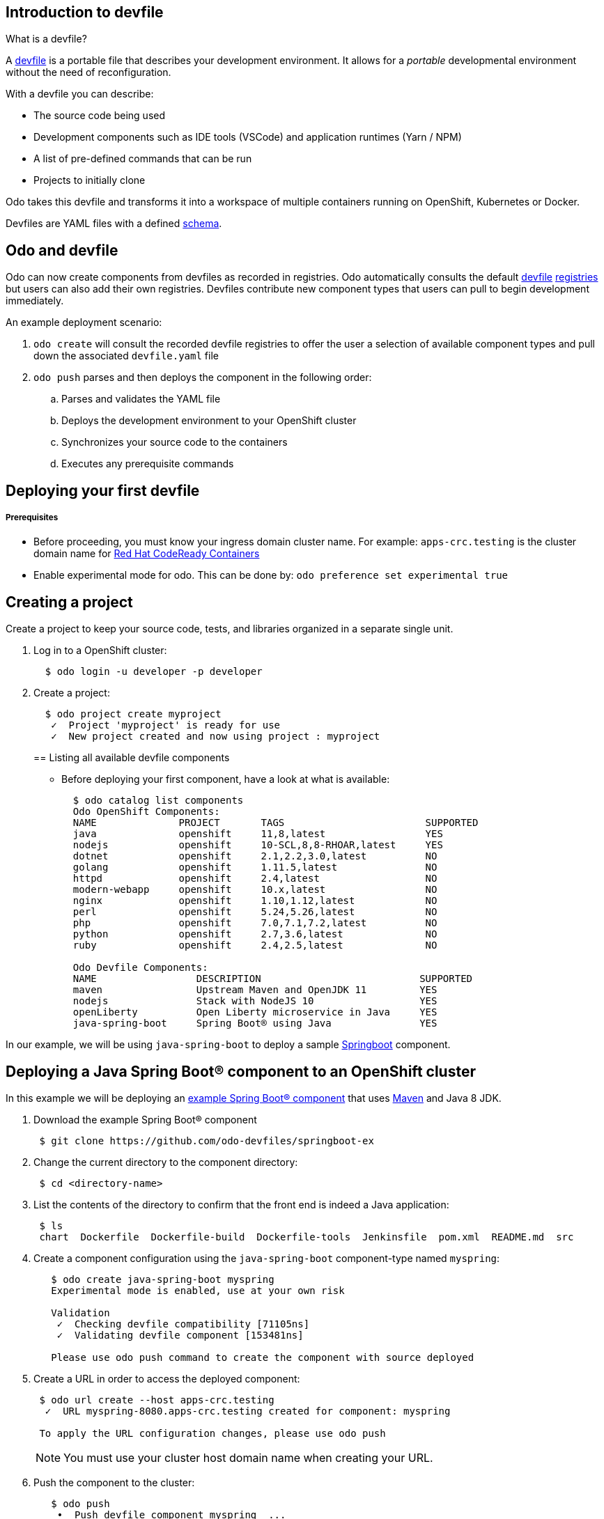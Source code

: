 == Introduction to devfile

What is a devfile?

A https://redhat-developer.github.io/devfile/[devfile] is a portable file that describes your development environment. It allows for a _portable_ developmental environment without the need of reconfiguration.

With a devfile you can describe:

* The source code being used
* Development components such as IDE tools (VSCode) and application runtimes (Yarn / NPM)
* A list of pre-defined commands that can be run
* Projects to initially clone

Odo takes this devfile and transforms it into a workspace of multiple containers running on OpenShift, Kubernetes or Docker.

Devfiles are YAML files with a defined https://github.com/redhat-developer/devfile/blob/master/docs/devfile.md[schema].

== Odo and devfile

Odo can now create components from devfiles as recorded in registries. Odo automatically consults the default https://github.com/elsony/devfile-registry[devfile] https://github.com/eclipse/che-devfile-registry/[registries] but users can also add their own registries. Devfiles contribute new component types that users can pull to begin development immediately.

An example deployment scenario:

. `odo create` will consult the recorded devfile registries to offer the user a selection of available component types and pull down the associated `devfile.yaml` file
. `odo push` parses and then deploys the component in the following order:
 .. Parses and validates the YAML file
 .. Deploys the development environment to your OpenShift cluster
 .. Synchronizes your source code to the containers
 .. Executes any prerequisite commands

== Deploying your first devfile

[discrete]
===== Prerequisites

* Before proceeding, you must know your ingress domain cluster name. For example: `apps-crc.testing` is the cluster domain name for https://github.com/code-ready/crc[Red Hat CodeReady Containers]
* Enable experimental mode for odo. This can be done by: `odo preference set experimental true`

== Creating a project

Create a project to keep your source code, tests, and libraries
organized in a separate single unit.

. Log in to a OpenShift cluster:
+
[source,sh]
----
  $ odo login -u developer -p developer
----

. Create a project:
+
[source,sh]
----
  $ odo project create myproject
   ✓  Project 'myproject' is ready for use
   ✓  New project created and now using project : myproject
----
+

== Listing all available devfile components

* Before deploying your first component, have a look at what is available:
+
[source,sh]
----
  $ odo catalog list components
  Odo OpenShift Components:
  NAME              PROJECT       TAGS                        SUPPORTED
  java              openshift     11,8,latest                 YES
  nodejs            openshift     10-SCL,8,8-RHOAR,latest     YES
  dotnet            openshift     2.1,2.2,3.0,latest          NO
  golang            openshift     1.11.5,latest               NO
  httpd             openshift     2.4,latest                  NO
  modern-webapp     openshift     10.x,latest                 NO
  nginx             openshift     1.10,1.12,latest            NO
  perl              openshift     5.24,5.26,latest            NO
  php               openshift     7.0,7.1,7.2,latest          NO
  python            openshift     2.7,3.6,latest              NO
  ruby              openshift     2.4,2.5,latest              NO

  Odo Devfile Components:
  NAME                 DESCRIPTION                           SUPPORTED
  maven                Upstream Maven and OpenJDK 11         YES
  nodejs               Stack with NodeJS 10                  YES
  openLiberty          Open Liberty microservice in Java     YES
  java-spring-boot     Spring Boot® using Java               YES
----

In our example, we will be using `java-spring-boot` to deploy a sample https://spring.io/projects/spring-boot[Springboot] component.

== Deploying a Java Spring Boot® component to an OpenShift cluster

In this example we will be deploying an https://github.com/odo-devfiles/springboot-ex[example Spring Boot® component] that uses https://maven.apache.org/install.html[Maven] and Java 8 JDK.

. Download the example Spring Boot® component
+
[source,sh]
----
 $ git clone https://github.com/odo-devfiles/springboot-ex
----

. Change the current directory to the component directory:
+
[source,sh]
----
 $ cd <directory-name>
----

. List the contents of the directory to confirm that the front end is indeed a Java application:
+
[source,sh]
----
 $ ls
 chart  Dockerfile  Dockerfile-build  Dockerfile-tools  Jenkinsfile  pom.xml  README.md  src
----

. Create a component configuration using the `java-spring-boot` component-type named `myspring`:
+
[source,sh]
----
   $ odo create java-spring-boot myspring
   Experimental mode is enabled, use at your own risk

   Validation
    ✓  Checking devfile compatibility [71105ns]
    ✓  Validating devfile component [153481ns]

   Please use odo push command to create the component with source deployed
----

. Create a URL in order to access the deployed component:
+
[source,sh]
----
 $ odo url create --host apps-crc.testing
  ✓  URL myspring-8080.apps-crc.testing created for component: myspring

 To apply the URL configuration changes, please use odo push
----
+
NOTE: You must use your cluster host domain name when creating your URL.

. Push the component to the cluster:
+
[source,sh]
----
   $ odo push
    •  Push devfile component myspring  ...
    ✓  Waiting for component to start [30s]

   Applying URL changes
    ✓  URL myspring-8080: http://myspring-8080.apps-crc.testing created
    ✓  Checking files for pushing [752719ns]
    ✓  Syncing files to the component [887ms]
    ✓  Executing devbuild command "/artifacts/bin/build-container-full.sh" [23s]
    ✓  Executing devrun command "/artifacts/bin/start-server.sh" [2s]
    ✓  Push devfile component myspring [57s]
    ✓  Changes successfully pushed to component
----

. List the URLs of the component:
+
[source,sh]
----
 $ odo url list
 Found the following URLs for component myspring
 NAME              URL                                       PORT     SECURE
 myspring-8080     http://myspring-8080.apps-crc.testing     8080     false
----

. View your deployed application using the generated URL:
+
[source,sh]
----
  $ curl http://myspring-8080.apps-crc.testing
----

== Deploying a Node.js® component to an OpenShift cluster

In this example we will be deploying an https://github.com/odo-devfiles/nodejs-ex[example Node.js® component] that uses https://www.npmjs.com/[NPM].

. Download the example Node.js® component
+
[source,sh]
----
 $ git clone https://github.com/odo-devfiles/nodejs-ex
----

. Change the current directory to the component directory:
+
[source,sh]
----
 $ cd <directory-name>
----

. List the contents of the directory to confirm that the application is indeed a Node.js® application:
+
[source,sh]
----
 $ ls
 app  LICENSE  package.json  package-lock.json  README.md
----

. Create a component configuration using the `nodejs` component-type named `mynodejs`:
+
[source,sh]
----
 $ odo create nodejs mynodejs
 Experimental mode is enabled, use at your own risk

 Validation
 ✓  Checking devfile compatibility [106956ns]
 ✓  Validating devfile component [250318ns]

 Please use odo push command to create the component with source deployed
----

. Create a URL in order to access the deployed component:
+
[source,sh]
----
 $ odo url create --host apps-crc.testing
  ✓  URL mynodejs-8080.apps-crc.testing created for component: mynodejs

 To apply the URL configuration changes, please use odo push
----
+
NOTE: You must use your cluster host domain name when creating your URL.

. Push the component to the cluster:
+
[source,sh]
----
 $ odo push
  •  Push devfile component mynodejs  ...
  ✓  Waiting for component to start [27s]

 Applying URL changes
  ✓  URL mynodejs-3000: http://mynodejs-3000.apps-crc.testing created
  ✓  Checking files for pushing [1ms]
  ✓  Syncing files to the component [839ms]
  ✓  Executing devbuild command "npm install" [3s]
  ✓  Executing devrun command "nodemon app.js" [2s]
  ✓  Push devfile component mynodejs [33s]
  ✓  Changes successfully pushed to component
----

. List the URLs of the component:
+
[source,sh]
----
 $ odo url list
     Found the following URLs for component mynodejs
     NAME              URL                                       PORT     SECURE
     mynodejs-8080     http://mynodejs-8080.apps-crc.testing     8080     false
----

. View your deployed application using the generated URL:
+
[source,sh]
----
   $ curl http://mynodejs-8080.apps-crc.testing
----

== Deploying a Java Spring Boot® component locally to Docker

In this example, we will be deploying the same Java Spring Boot® component we did earlier, but to a locally running Docker instance.

*Prerequisites:* Docker `17.05` or higher installed

. Enabling a separate push target, using the `pushtarget` preference:
+
[source,sh]
----
 $ odo preference set pushtarget docker
 Global preference was successfully updated
----
+

. Create a component configuration using the `java-spring-boot` component-type named `mydockerspringboot`:
+
[source,sh]
----
  $ odo create java-spring-boot mydockerspringboot
  Experimental mode is enabled, use at your own risk

  Validation
   ✓  Checking devfile compatibility [26759ns]
   ✓  Validating devfile component [75889ns]

  Please use odo push command to create the component with source deployed
----

. Create a URL in order to access the deployed component:
+
[source,sh]
----
 $ odo url create --port 8080
  ✓  URL local-mydockerspringboot-8080 created for component: mydockerspringboot with exposed port: 37833

 To apply the URL configuration changes, please use odo push
----
+
In order to access the docker application, exposed ports are required and automatically generated by odo.

. Deploy the Spring Boot® devfile component to Docker:
+
[source,sh]
----
  $ odo push
   •  Push devfile component mydockerspringboot  ...
   ✓  Pulling image maysunfaisal/springbootbuild [601ms]

  Applying URL configuration
   ✓  URL 127.0.0.1:37833 created
   ✓  Starting container for maysunfaisal/springbootbuild [550ms]
   ✓  Pulling image maysunfaisal/springbootruntime [581ms]

  Applying URL configuration
   ✓  URL 127.0.0.1:37833 created
   ✓  Starting container for maysunfaisal/springbootruntime [505ms]
   ✓  Push devfile component mydockerspringboot [2s]
   ✓  Changes successfully pushed to component
----
+
When odo deploys a devfile component, it pulls the images for each `dockercontainer` in `devfile.yaml` and deploys them.
+
Each docker container that is deployed is labeled with the name of the odo component.
+
Docker volumes are created for the project source, and any other volumes defined in the devfile and mounted to the necessary containers.
